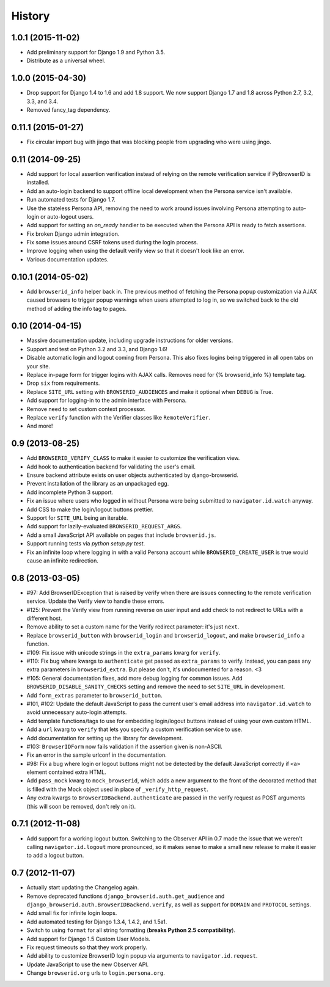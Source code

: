 .. :changelog:

History
-------

1.0.1 (2015-11-02)
++++++++++++++++++
- Add preliminary support for Django 1.9 and Python 3.5.

- Distribute as a universal wheel.


1.0.0 (2015-04-30)
++++++++++++++++++
- Drop support for Django 1.4 to 1.6 and add 1.8 support. We now support Django
  1.7 and 1.8 across Python 2.7, 3.2, 3.3, and 3.4.

- Removed fancy_tag dependency.


0.11.1 (2015-01-27)
+++++++++++++++++++
- Fix circular import bug with jingo that was blocking people from upgrading
  who were using jingo.


0.11 (2014-09-25)
+++++++++++++++++++
- Add support for local assertion verification instead of relying on the remote
  verification service if PyBrowserID is installed.

- Add an auto-login backend to support offline local development when the
  Persona service isn't available.

- Run automated tests for Django 1.7.

- Use the stateless Persona API, removing the need to work around issues
  involving Persona attempting to auto-login or auto-logout users.

- Add support for setting an `on_ready` handler to be executed when the Persona
  API is ready to fetch assertions.

- Fix broken Django admin integration.

- Fix some issues around CSRF tokens used during the login process.

- Improve logging when using the default verify view so that it doesn't look
  like an error.

- Various documentation updates.


0.10.1 (2014-05-02)
+++++++++++++++++++
- Add ``browserid_info`` helper back in. The previous method of fetching the
  Persona popup customization via AJAX caused browsers to trigger popup
  warnings when users attempted to log in, so we switched back to the old
  method of adding the info tag to pages.


0.10 (2014-04-15)
+++++++++++++++++
- Massive documentation update, including upgrade instructions for older
  versions.

- Support and test on Python 3.2 and 3.3, and Django 1.6!

- Disable automatic login and logout coming from Persona. This also fixes
  logins being triggered in all open tabs on your site.

- Replace in-page form for trigger logins with AJAX calls. Removes need for
  {% browserid_info %} template tag.

- Drop ``six`` from requirements.

- Replace ``SITE_URL`` setting with ``BROWSERID_AUDIENCES`` and make it
  optional when ``DEBUG`` is True.

- Add support for logging-in to the admin interface with Persona.

- Remove need to set custom context processor.

- Replace ``verify`` function with the Verifier classes like
  ``RemoteVerifier``.

- And more!


0.9 (2013-08-25)
++++++++++++++++
- Add ``BROWSERID_VERIFY_CLASS`` to make it easier to customize the verification view.

- Add hook to authentication backend for validating the user's email.

- Ensure backend attribute exists on user objects authenticated by django-browserid.

- Prevent installation of the library as an unpackaged egg.

- Add incomplete Python 3 support.

- Fix an issue where users who logged in without Persona were being submitted to
  ``navigator.id.watch`` anyway.

- Add CSS to make the login/logout buttons prettier.

- Support for ``SITE_URL`` being an iterable.

- Add support for lazily-evaluated ``BROWSERID_REQUEST_ARGS``.

- Add a small JavaScript API available on pages that include ``browserid.js``.

- Support running tests via `python setup.py test`.

- Fix an infinite loop where logging in with a valid Persona account while
  ``BROWSERID_CREATE_USER`` is true would cause an infinite redirection.


0.8 (2013-03-05)
++++++++++++++++

- #97: Add BrowserIDException that is raised by verify when there are issues
  connecting to the remote verification service. Update the Verify view to handle
  these errors.

- #125: Prevent the Verify view from running reverse on user input and add check
  to not redirect to URLs with a different host.

- Remove ability to set a custom name for the Verify redirect parameter: it's
  just ``next``.

- Replace ``browserid_button`` with ``browserid_login`` and
  ``browserid_logout``, and make ``browserid_info`` a function.

- #109: Fix issue with unicode strings in the ``extra_params`` kwarg for
  ``verify``.

- #110: Fix bug where kwargs to ``authenticate`` get passed as ``extra_params``
  to verify. Instead, you can pass any extra parameters in ``browserid_extra``.
  But please don't, it's undocumented for a reason. <3

- #105: General documentation fixes, add more debug logging for common issues.
  Add ``BROWSERID_DISABLE_SANITY_CHECKS`` setting and remove the need to set
  ``SITE_URL`` in development.

- Add ``form_extras`` parameter to ``browserid_button``.

- #101, #102: Update the default JavaScript to pass the current user's email
  address into ``navigator.id.watch`` to avoid unnecessary auto-login attempts.

- Add template functions/tags to use for embedding login/logout buttons instead
  of using your own custom HTML.

- Add a ``url`` kwarg to ``verify`` that lets you specify a custom verification
  service to use.

- Add documentation for setting up the library for development.

- #103: ``BrowserIDForm`` now fails validation if the assertion given is
  non-ASCII.

- Fix an error in the sample urlconf in the documentation.

- #98: Fix a bug where login or logout buttons might not be detected by the
  default JavaScript correctly if ``<a>`` element contained extra HTML.

- Add ``pass_mock`` kwarg to ``mock_browserid``, which adds a new argument to
  the front of the decorated method that is filled with the Mock object used
  in place of ``_verify_http_request``.

- Any extra kwargs to ``BrowserIDBackend.authenticate`` are passed in the verify
  request as POST arguments (this will soon be removed, don't rely on it).

0.7.1 (2012-11-08)
++++++++++++++++++

- Add support for a working logout button. Switching to the Observer API in 0.7
  made the issue that we weren't calling ``navigator.id.logout`` more
  pronounced, so it makes sense to make a small new release to make it easier
  to add a logout button.

0.7 (2012-11-07)
++++++++++++++++
- Actually start updating the Changelog again.

- Remove deprecated functions ``django_browserid.auth.get_audience`` and
  ``django_browserid.auth.BrowserIDBackend.verify``, as well as support for
  ``DOMAIN`` and ``PROTOCOL`` settings.

- Add small fix for infinite login loops.

- Add automated testing for Django 1.3.4, 1.4.2, and 1.5a1.

- Switch to using ``format`` for all string formatting (**breaks Python 2.5
  compatibility**).

- Add support for Django 1.5 Custom User Models.

- Fix request timeouts so that they work properly.

- Add ability to customize BrowserID login popup via arguments to
  ``navigator.id.request``.

- Update JavaScript to use the new Observer API.

- Change ``browserid.org`` urls to ``login.persona.org``.

